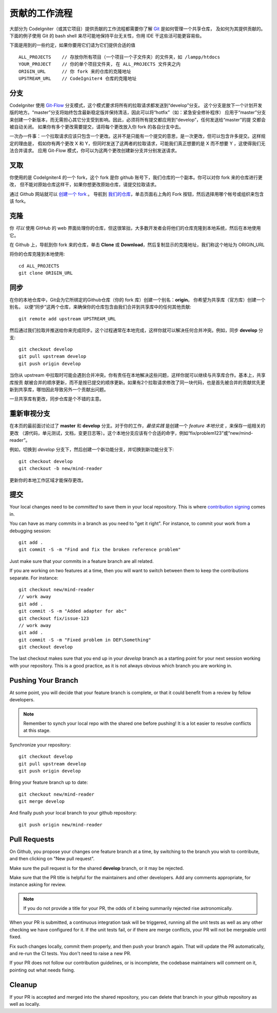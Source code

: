 =====================
贡献的工作流程
=====================

大部分为 CodeIgniter（或其它项目）提供贡献的工作流程都需要你了解 `Git <https://git-scm.com/>`_ 是如何管理一个共享仓库，
及如何为其提供贡献的。下面的例子使用 Git 的 bash shell 来尽可能地保持平台无关性，你用 IDE 干这些活可能更容易些。

下面是用到的一些约定，如果你要用它们请为它们提供合适的值 ::

    ALL_PROJECTS    // 存放你所有项目（一个项目一个子文件夹）的文件夹，如 /lampp/htdocs
    YOUR_PROJECT    // 你的单个项目文件夹, 在 ALL_PROJECTS 文件夹之内
    ORIGIN_URL      // 你 fork 来的仓库的克隆地址
    UPSTREAM_URL    // CodeIgniter4 仓库的克隆地址

分支
=========

CodeIgniter 使用 `Git-Flow
<http://nvie.com/posts/a-successful-git-branching-model/>`_ 分支模式，这个模式要求将所有的拉取请求都发送到“develop”分支。
这个分支是放下一个计划开发版的地方。“master”分支将始终包含最新稳定版并保持清洁，因此可以将“hotfix”（如：紧急安全修补程序）
应用于“master”分支来创建一个新版本，而无需担心其它分支受到影响。因此，必须将所有提交都应用到“develop”，任何发送给“master”的提
交都会被自动关闭。 如果你有多个更改需要提交，请将每个更改放入你 fork 的各自分支中去。

一次办一件事：一个拉取请求应该只包含一个更改。这并不是只能有一个提交的意思，是一次更改，但可以包含许多提交。这样规定的理由是，
假如你有两个更改 X 和 Y，但同时发送了这两者的拉取请求，可能我们真正想要的是 X 而不想要 Y ，这使得我们无法合并请求。
应用 Git-Flow 模式，你可以为这两个更改创建新分支并分别发送请求。

叉取
=======

你使用的是 CodeIgniter4 的一个 fork，这个 fork 是你 github 账号下，我们仓库的一个副本。你可以对你 fork 来的仓库进行更改，
但不能对原始仓库这样干，如果你想更改原始仓库，请提交拉取请求。

通过 Github 网站就可以 `创建一个 fork <https://help.github.com/articles/fork-a-repo>`_ 。 导航到 `我们的仓库 <https://github.com/bcit-ci/CodeIgniter4>`_，单击页面右上角的 Fork 按钮，然后选择用哪个帐号或组织来包含该 fork。

克隆
=======

你 *可以* 使用 GitHub 的 web 界面处理你的仓库，但这很笨拙，大多数开发者会将他们的仓库克隆到本地系统，然后在本地使用它。

在 Github 上，导航到你 fork 来的仓库，单击 **Clone** 或 **Download**，然后复制显示的克隆地址，我们称这个地址为 ORIGIN_URL

将你的仓库克隆到本地使用::

    cd ALL_PROJECTS
    git clone ORIGIN_URL

同步
========

在你的本地仓库中，Git会为它所绑定的Github仓库（你的 fork 库）创建一个别名：**origin**。 你希望为共享库（官方库）创建一个别名，
以便“同步”这两个仓库，来确保你的仓库包含由我们合并到共享库中的任何其他贡献::

    git remote add upstream UPSTREAM_URL

然后通过我们拉取并推送给你来完成同步。这个过程通常在本地完成，这样你就可以解决任何合并冲突。例如，同步 **develop** 分支::

    git checkout develop
    git pull upstream develop
    git push origin develop

当你从 upstream 中拉取时可能会遇到合并冲突。你有责任在本地解决这些问题，这样你就可以继续与共享库合作。基本上，共享库按贡
献被合并的顺序更新，而不是按已提交的顺序更新。如果有2个拉取请求修改了同一块代码，也是首先被合并的贡献优先更新到共享库，哪怕因此导致另外一个贡献出问题。

一旦共享库有更改，同步仓库是个不错的主意。

重新审视分支
===================

在本页的最前面讨论过了 **master** 和 **develop** 分支。对于你的工作，*最佳实践* 是创建一个 *feature 本地分支* ，来保存一组相关的更改
（源代码，单元测试，文档，变更日志等）。这个本地分支应该有个合适的命字，例如“fix/problem123”或“new/mind-reader”。

例如，切换到 *develop* 分支下，然后创建一个新功能分支，并切换到新功能分支下::

    git checkout develop
    git checkout -b new/mind-reader

更新你的本地工作区域才能保存更改。

提交
==========

Your local changes need to be *committed* to save them in your local repository.
This is where `contribution signing <signing>`_ comes in.

You can have as many commits in a branch as you need to "get it right".
For instance, to commit your work from a debugging session::

    git add .
    git commit -S -m "Find and fix the broken reference problem"

Just make sure that your commits in a feature branch are all related.

If you are working on two features at a time, then you will want to switch
between them to keep the contributions separate. For instance::

    git checkout new/mind-reader
    // work away
    git add .
    git commit -S -m "Added adapter for abc"
    git checkout fix/issue-123
    // work away
    git add .
    git commit -S -m "Fixed problem in DEF\Something"
    git checkout develop

The last checkout makes sure that you end up in your *develop* branch as a
starting point for your next session working with your repository.
This is a good practice, as it is not always obvious which branch you are working in.

Pushing Your Branch
===================

At some point, you will decide that your feature branch is complete, or that
it could benefit from a review by fellow developers.

.. note::
    Remember to synch your local repo with the shared one before pushing!
    It is a lot easier to resolve conflicts at this stage.

Synchronize your repository::

    git checkout develop
    git pull upstream develop
    git push origin develop
    
Bring your feature branch up to date::

    git checkout new/mind-reader
    git merge develop

And finally push your local branch to your github repository::

    git push origin new/mind-reader

Pull Requests
=============

On Github, you propose your changes one feature branch at a time, by
switching to the branch you wish to contribute, and then clicking
on "New pull request".

Make sure the pull request is for the shared **develop** branch, or it
may be rejected.

Make sure that the PR title is helpful for the maintainers and other developers.
Add any comments appropriate, for instance asking for review.

.. note::
    If you do not provide a title for your PR, the odds of it being summarily rejected
    rise astronomically.

When your PR is submitted, a continuous integration task will be triggered,
running all the unit tests as well as any other checking we have configured for it.
If the unit tests fail, or if there are merge conflicts, your PR will not
be mergeable until fixed.

Fix such changes locally, commit them properly, and then push your branch again.
That will update the PR automatically, and re-run the CI tests. You don't need 
to raise a new PR.

If your PR does not follow our contribution guidelines, or is incomplete,
the codebase maintainers will comment on it, pointing out what
needs fixing. 

Cleanup
=======

If your PR is accepted and merged into the shared repository, you can delete
that branch in your github repository as well as locally.
